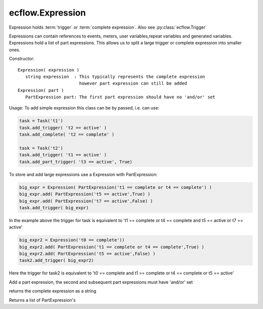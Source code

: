 ecflow.Expression
/////////////////


.. py:class:: Expression
   :module: ecflow

   Bases: :py:class:`~Boost.Python.instance`

Expression holds :term:`trigger` or :term:`complete expression`. Also see :py:class:`ecflow.Trigger`

Expressions can contain references to events, meters, user variables,repeat variables and generated variables.
Expressions hold a list of part expressions. This allows us to split a large trigger or complete
expression into smaller ones.

Constructor::

   Expression( expression )
      string expression  : This typically represents the complete expression
                           however part expression can still be added
   Expression( part )
      PartExpression part: The first part expression should have no 'and/or' set

Usage:
To add simple expression this class can be by passed, i.e. can use:

.. code-block:: python

  task = Task('t1')
  task.add_trigger( 't2 == active' )
  task.add_complete( 't2 == complete' )

  task = Task('t2')
  task.add_trigger( 't1 == active' )
  task.add_part_trigger( 't3 == active', True)

To store and add large expressions use a Expression with PartExpression:

.. code-block:: python

  big_expr = Expression( PartExpression('t1 == complete or t4 == complete') )
  big_expr.add( PartExpression('t5 == active',True) )
  big_expr.add( PartExpression('t7 == active',False) )
  task.add_trigger( big_expr)

In the example above the trigger for task is equivalent to
't1 == complete or t4 == complete and t5 == active or t7 == active'

.. code-block:: python

  big_expr2 = Expression('t0 == complete'))
  big_expr2.add( PartExpression('t1 == complete or t4 == complete',True) )
  big_expr2.add( PartExpression('t5 == active',False) )
  task2.add_trigger( big_expr2)

Here the trigger for task2 is equivalent to
't0 == complete and t1 == complete or t4 == complete or t5 == active'


.. py:method:: Expression.add( (Expression)arg1, (PartExpression)arg2) -> None :
   :module: ecflow

Add a part expression, the second and subsequent part expressions must have 'and/or' set


.. py:method:: Expression.get_expression( (Expression)arg1) -> str :
   :module: ecflow

returns the complete expression as a string


.. py:property:: Expression.parts
   :module: ecflow

Returns a list of PartExpression's

